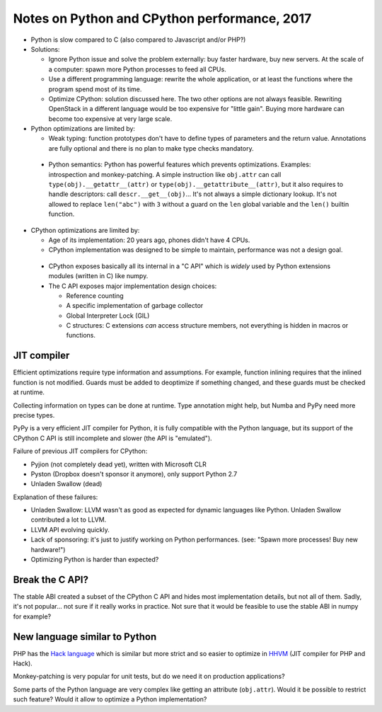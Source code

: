 +++++++++++++++++++++++++++++++++++++++++++++
Notes on Python and CPython performance, 2017
+++++++++++++++++++++++++++++++++++++++++++++

* Python is slow compared to C (also compared to Javascript and/or PHP?)
* Solutions:

  * Ignore Python issue and solve the problem externally: buy faster hardware,
    buy new servers. At the scale of a computer: spawn more Python processes
    to feed all CPUs.
  * Use a different programming language: rewrite the whole application,
    or at least the functions where the program spend most of its time.
  * Optimize CPython: solution discussed here. The two other options are not
    always feasible. Rewriting OpenStack in a different language would be
    too expensive for "little gain". Buying more hardware can become too
    expensive at very large scale.

* Python optimizations are limited by:

  * Weak typing: function prototypes don't have to define types of parameters
    and the return value. Annotations are fully optional and there is no plan
    to make type checks mandatory.
 * Python semantics: Python has powerful features which prevents optimizations.
   Examples: introspection and monkey-patching. A simple instruction like
   ``obj.attr`` can call ``type(obj).__getattr__(attr)`` or
   ``type(obj).__getattribute__(attr)``, but it also requires to handle
   descriptors: call ``descr.__get__(obj)``... It's not always a simple
   dictionary lookup. It's not allowed to replace ``len("abc")`` with ``3``
   without a guard on the ``len`` global variable and the ``len()`` builtin
   function.

* CPython optimizations are limited by:

  * Age of its implementation: 20 years ago, phones didn't have 4 CPUs.
  * CPython implementation was designed to be simple to maintain, performance
    was not a design goal.
 * CPython exposes basically all its internal in a "C API" which is *widely*
   used by Python extensions modules (written in C) like numpy.
 * The C API exposes major implementation design choices:

   * Reference counting
   * A specific implementation of garbage collector
   * Global Interpreter Lock (GIL)
   * C structures: C extensions *can* access structure members, not everything
     is hidden in macros or functions.


JIT compiler
============

Efficient optimizations require type information and assumptions. For example,
function inlining requires that the inlined function is not modified. Guards
must be added to deoptimize if something changed, and these guards must be
checked at runtime.

Collecting information on types can be done at runtime. Type annotation might
help, but Numba and PyPy need more precise types.

PyPy is a very efficient JIT compiler for Python, it is fully compatible with
the Python language, but its support of the CPython C API is still incomplete
and slower (the API is "emulated").

Failure of previous JIT compilers for CPython:

* Pyjion (not completely dead yet), written with Microsoft CLR
* Pyston (Dropbox doesn't sponsor it anymore), only support Python 2.7
* Unladen Swallow (dead)

Explanation of these failures:

* Unladen Swallow: LLVM wasn't as good as expected for dynamic languages like
  Python. Unladen Swallow contributed a lot to LLVM.
* LLVM API evolving quickly.
* Lack of sponsoring: it's just to justify working on Python performances.
  (see: "Spawn more processes! Buy new hardware!")
* Optimizing Python is harder than expected?


Break the C API?
================

The stable ABI created a subset of the CPython C API and hides most
implementation details, but not all of them. Sadly, it's not popular... not
sure if it really works in practice. Not sure that it would be feasible to use
the stable ABI in numpy for example?


New language similar to Python
==============================

PHP has the `Hack language <http://hacklang.org/>`_ which is similar but more
strict and so easier to optimize in `HHVM <http://hhvm.com/>`_ (JIT compiler
for PHP and Hack).

Monkey-patching is very popular for unit tests, but do we need it on production
applications?

Some parts of the Python language are very complex like getting an attribute
(``obj.attr``). Would it be possible to restrict such feature? Would it
allow to optimize a Python implementation?

